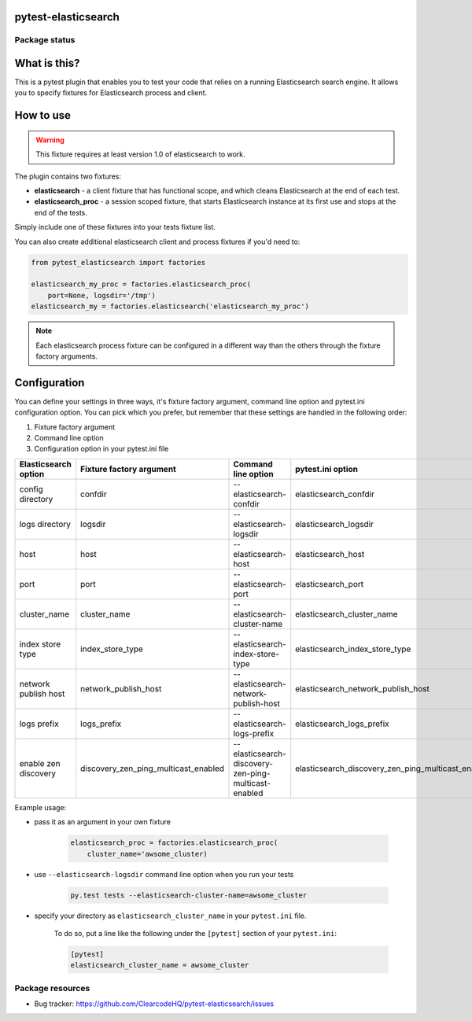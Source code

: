 pytest-elasticsearch
====================

.. image:: https://img.shields.io/pypi/v/pytest-elasticsearch.svg
    :target: https://pypi.python.org/pypi/pytest-elasticsearch/
    :alt: Latest PyPI version

.. image:: https://img.shields.io/pypi/wheel/pytest-elasticsearch.svg
    :target: https://pypi.python.org/pypi/pytest-elasticsearch/
    :alt: Wheel Status

.. image:: https://img.shields.io/pypi/pyversions/pytest-elasticsearch.svg
    :target: https://pypi.python.org/pypi/pytest-elasticsearch/
    :alt: Supported Python Versions

.. image:: https://img.shields.io/pypi/l/pytest-elasticsearch.svg
    :target: https://pypi.python.org/pypi/pytest-elasticsearch/
    :alt: License

Package status
--------------

.. image:: https://travis-ci.org/ClearcodeHQ/pytest-elasticsearch.svg?branch=v1.2.1
    :target: https://travis-ci.org/ClearcodeHQ/pytest-elasticsearch
    :alt: Tests

.. image:: https://coveralls.io/repos/ClearcodeHQ/pytest-elasticsearch/badge.png?branch=v1.2.1
    :target: https://coveralls.io/r/ClearcodeHQ/pytest-elasticsearch?branch=v1.2.1
    :alt: Coverage Status

.. image:: https://requires.io/github/ClearcodeHQ/pytest-elasticsearch/requirements.svg?tag=v1.2.1
     :target: https://requires.io/github/ClearcodeHQ/pytest-elasticsearch/requirements/?tag=v1.2.1
     :alt: Requirements Status

What is this?
=============

This is a pytest plugin that enables you to test your code that relies on a running Elasticsearch search engine.
It allows you to specify fixtures for Elasticsearch process and client.

How to use
==========

.. warning::

    This fixture requires at least version 1.0 of elasticsearch to work.

The plugin contains two fixtures:

* **elasticsearch** - a client fixture that has functional scope, and which cleans Elasticsearch at the end of each test.
* **elasticsearch_proc** - a session scoped fixture, that starts Elasticsearch instance at its first use and stops at the end of the tests.

Simply include one of these fixtures into your tests fixture list.

You can also create additional elasticsearch client and process fixtures if you'd need to:


.. code-block:: python

    from pytest_elasticsearch import factories

    elasticsearch_my_proc = factories.elasticsearch_proc(
        port=None, logsdir='/tmp')
    elasticsearch_my = factories.elasticsearch('elasticsearch_my_proc')

.. note::

    Each elasticsearch process fixture can be configured in a different way than the others through the fixture factory arguments.

Configuration
=============

You can define your settings in three ways, it's fixture factory argument, command line option and pytest.ini configuration option.
You can pick which you prefer, but remember that these settings are handled in the following order:

1. Fixture factory argument
2. Command line option
3. Configuration option in your pytest.ini file

+----------------------+--------------------------------------+------------------------------------------------------+----------------------------------------------------+-----------------------------------+
| Elasticsearch option | Fixture factory argument             | Command line option                                  | pytest.ini option                                  | Default                           |
+======================+======================================+======================================================+====================================================+===================================+
| config directory     | confdir                              | --elasticsearch-confdir                              | elasticsearch_confdir                              |                                   |
+----------------------+--------------------------------------+------------------------------------------------------+----------------------------------------------------+-----------------------------------+
| logs directory       | logsdir                              | --elasticsearch-logsdir                              | elasticsearch_logsdir                              | $TMPDIR                           |
+----------------------+--------------------------------------+------------------------------------------------------+----------------------------------------------------+-----------------------------------+
| host                 | host                                 | --elasticsearch-host                                 | elasticsearch_host                                 | 127.0.0.1                         |
+----------------------+--------------------------------------+------------------------------------------------------+----------------------------------------------------+-----------------------------------+
| port                 | port                                 | --elasticsearch-port                                 | elasticsearch_port                                 | random                            |
+----------------------+--------------------------------------+------------------------------------------------------+----------------------------------------------------+-----------------------------------+
| cluster_name         | cluster_name                         | --elasticsearch-cluster-name                         | elasticsearch_cluster_name                         | elasticsearch_cluster_<port>      |
+----------------------+--------------------------------------+------------------------------------------------------+----------------------------------------------------+-----------------------------------+
| index store type     | index_store_type                     | --elasticsearch-index-store-type                     | elasticsearch_index_store_type                     | memory (ES < 5.0), fs (ES >= 5.0) |
+----------------------+--------------------------------------+------------------------------------------------------+----------------------------------------------------+-----------------------------------+
| network publish host | network_publish_host                 | --elasticsearch-network-publish-host                 | elasticsearch_network_publish_host                 | 127.0.0.1                         |
+----------------------+--------------------------------------+------------------------------------------------------+----------------------------------------------------+-----------------------------------+
| logs prefix          | logs_prefix                          | --elasticsearch-logs-prefix                          | elasticsearch_logs_prefix                          |                                   |
+----------------------+--------------------------------------+------------------------------------------------------+----------------------------------------------------+-----------------------------------+
| enable zen discovery | discovery_zen_ping_multicast_enabled | --elasticsearch-discovery-zen-ping-multicast-enabled | elasticsearch_discovery_zen_ping_multicast_enabled | False                             |
+----------------------+--------------------------------------+------------------------------------------------------+----------------------------------------------------+-----------------------------------+

Example usage:

* pass it as an argument in your own fixture

    .. code-block:: python

        elasticsearch_proc = factories.elasticsearch_proc(
            cluster_name='awsome_cluster)

* use ``--elasticsearch-logsdir`` command line option when you run your tests

    .. code-block::

        py.test tests --elasticsearch-cluster-name=awsome_cluster


* specify your directory as ``elasticsearch_cluster_name`` in your ``pytest.ini`` file.

    To do so, put a line like the following under the ``[pytest]`` section of your ``pytest.ini``:

    .. code-block:: ini

        [pytest]
        elasticsearch_cluster_name = awsome_cluster

Package resources
-----------------

* Bug tracker: https://github.com/ClearcodeHQ/pytest-elasticsearch/issues
